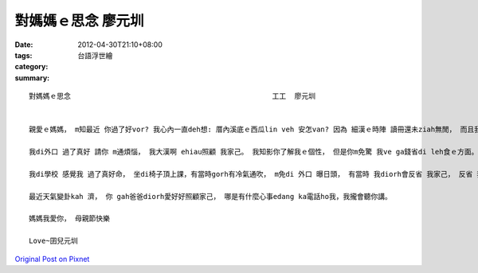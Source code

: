 對媽媽ｅ思念		 廖元圳
##############################

:date: 2012-04-30T21:10+08:00
:tags: 
:category: 台語浮世繪
:summary: 


:: 

  對媽媽ｅ思念						工工  廖元圳


  親愛ｅ媽媽， m知最近 你過了好vor? 我心內一直deh想: 厝內溪底ｅ西瓜lin veh 安怎van? 因為 細漢ｅ時陣 讀冊還未ziah無閒， 而且我gorh是查甫qin-a edang gah lin dau sa工， 你ｅ身軀diann diann zia痛hia痛 ho我足煩惱，媽媽辛苦你啊!

  我di外口 過了真好 請你 m通煩惱， 我大漢啊 ehiau照顧 我家己。 我知影你了解我ｅ個性， 但是你m免驚 我ve ga錢省di leh食ｅ方面。

  我di學校 感覺我 過了真好命， 坐di椅子頂上課，有當時gorh有冷氣通吹， m免di 外口 曝日頭， 有當時 我diorh會反省 我家己， 反省 我有認真讀冊無， 才ve來辜負lin ｅ期望。

  最近天氣變卦kah 濟， 你 gah爸爸diorh愛好好照顧家己， 哪是有什麼心事edang ka電話ho我，我攏會聽你講。

  媽媽我愛你， 母親節快樂

  Love~囝兒元圳



`Original Post on Pixnet <http://daiqi007.pixnet.net/blog/post/37377394>`_